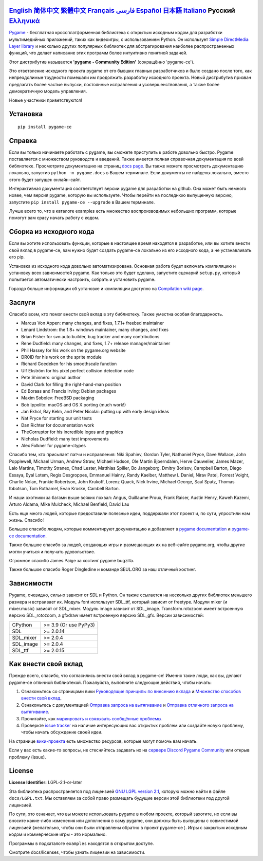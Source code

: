 .. image:: https://raw.githubusercontent.com/pygame-community/pygame-ce/main/docs/reST/_static/pygame_ce_logo.svg
  :width: 800
  :alt: pygame
  :target: https://pyga.me/


|DocsStatus|
|PyPiVersion| |PyPiLicense|
|Python3| |GithubCommits| |BlackFormatBadge|

`English`_ `简体中文`_ `繁體中文`_ `Français`_ `فارسی`_ `Español`_ `日本語`_ `Italiano`_ **Русский** `Ελληνικά`_
-------------------------------------------------------------------------------------------------------------------------------------------------------------------------------------------------------------------------------------------------------------------------------------------------------------------------------------------------------------------------------------------------------------------------------------------------------------------------------------------------------------------

Pygame_  - бесплатная кроссплатформенная библиотека с открытым исходным кодом
для разработки мультимедийных приложений, таких как видеоигры, с использованием Python.
Он использует `Simple DirectMedia Layer library`_ и несколько других популярных библиотек
для абстрагирования наиболее распространенных функций,
что делает написание этих программ более интуитивно понятной задачей.

Этот дистрибутив называется **'pygame - Community Edition'** (сокращённо 'pygame-ce').

Это ответвление исходного проекта pygame от его бывших главных разработчиков и было создано после того, как непреодолимые
трудности помешали им продолжить разработку исходного проекта.
Новый дистрибутив призван предлагать более частые выпуски, постоянные исправления и усовершенствования,
а также более демократичную модель управления.

Новые участники приветствуются!


Установка
------------

::

   pip install pygame-ce


Справка
----

Если вы только начинаете работать с pygame, вы сможете приступить к работе довольно быстро.
Pygame поставляется с множеством руководств и введений.
Также имеется полная справочная документация по всей библиотеке.
Просмотрите документацию на страниц `docs page`_.
Вы также можете просмотреть документацию локально, запустив
``python -m pygame.docs`` в Вашем терминале. Если документы не найдены
локально, вместо этого будет запущен онлайн-сайт.

Интерактивная документация соответствует версии pygame для разработки на github.
Она может быть немного новее, чем версия pygame, которую вы используете.
Чтобы перейти на последнюю выпущенную версию, запустите
``pip install pygame-ce --upgrade`` в Вашем терминале.

Лучше всего то, что в каталоге examples есть множество воспроизводимых небольших программ,
которые помогут вам сразу начать работу с кодом.


Сборка из исходного кода
--------------------

Если вы хотите использовать функции, которые в настоящее время находятся в разработке,
или вы хотите внести свой вклад в pygame-ce,
вам нужно будет создать pygame-ce локально из его исходного кода, а не устанавливать его pip.

Установка из исходного кода довольно автоматизирована.
Основная работа будет включать компиляцию и установку всех зависимостей pygame.
Как только это будет сделано, запустите сценарий ``setup.py``,
который попытается автоматически настроить, собрать и установить pygame.

Гораздо больше информации об установке и компиляции доступно
на `Compilation wiki page`_.


Заслуги
-------

Спасибо всем, кто помог внести свой вклад в эту библиотеку.
Также уместна особая благодарность.

* Marcus Von Appen: many changes, and fixes, 1.7.1+ freebsd maintainer
* Lenard Lindstrom: the 1.8+ windows maintainer, many changes, and fixes
* Brian Fisher for svn auto builder, bug tracker and many contributions
* Rene Dudfield: many changes, and fixes, 1.7+ release manager/maintainer
* Phil Hassey for his work on the pygame.org website
* DR0ID for his work on the sprite module
* Richard Goedeken for his smoothscale function
* Ulf Ekström for his pixel perfect collision detection code
* Pete Shinners: original author
* David Clark for filling the right-hand-man position
* Ed Boraas and Francis Irving: Debian packages
* Maxim Sobolev: FreeBSD packaging
* Bob Ippolito: macOS and OS X porting (much work!)
* Jan Ekhol, Ray Kelm, and Peter Nicolai: putting up with early design ideas
* Nat Pryce for starting our unit tests
* Dan Richter for documentation work
* TheCorruptor for his incredible logos and graphics
* Nicholas Dudfield: many test improvements
* Alex Folkner for pygame-ctypes

Спасибо тем, кто присылает патчи и исправления: Niki Spahiev, Gordon
Tyler, Nathaniel Pryce, Dave Wallace, John Popplewell, Michael Urman,
Andrew Straw, Michael Hudson, Ole Martin Bjoerndalen, Herve Cauwelier,
James Mazer, Lalo Martins, Timothy Stranex, Chad Lester, Matthias
Spiller, Bo Jangeborg, Dmitry Borisov, Campbell Barton, Diego Essaya,
Eyal Lotem, Regis Desgroppes, Emmanuel Hainry, Randy Kaelber,
Matthew L Daniel, Nirav Patel, Forrest Voight, Charlie Nolan,
Frankie Robertson, John Krukoff, Lorenz Quack, Nick Irvine,
Michael George, Saul Spatz, Thomas Ibbotson, Tom Rothamel, Evan Kroske,
Cambell Barton.

И наши охотники за багами выше всяких похвал: Angus, Guillaume Proux, Frank
Raiser, Austin Henry, Kaweh Kazemi, Arturo Aldama, Mike Mulcheck,
Michael Benfield, David Lau

Есть еще много людей, которые предоставили полезные идеи,
поддержали этот проект и, по сути, упростили нам жизнь. Спасибо!

Большое спасибо людям, которые комментируют документацию и добавляют в
`pygame documentation`_ и `pygame-ce documentation`_.

Также большое спасибо за людей, создающих игры и размещающих их на веб-сайте
pygame.org, чтобы другие могли учиться и получать удовольствие.

Огромное спасибо James Paige за хостинг pygame bugzilla.

Также большое спасибо Roger Dingledine и команде SEUL.ORG за наш
отличный хостинг.

Зависимости
------------

Pygame, очевидно, сильно зависит от SDL и Python. Он также
ссылается на несколько других библиотек меньшего размера и встраивает их. Модуль font
использует SDL_ttf, который зависит от freetype. Модули mixer
(и mixer.music) зависят от SDL_mixer. Модуль image
зависит от SDL_image. Transform.rotozoom имеет встроенную версию
SDL_rotozoom, а gfxdraw имеет встроенную версию SDL_gfx.
Версии зависимостей:


+----------+------------------------+
| CPython  | >= 3.9 (Or use PyPy3)  |
+----------+------------------------+
| SDL      | >= 2.0.14              |
+----------+------------------------+
| SDL_mixer| >= 2.0.4               |
+----------+------------------------+
| SDL_image| >= 2.0.4               |
+----------+------------------------+
| SDL_ttf  | >= 2.0.15              |
+----------+------------------------+

Как внести свой вклад
-----------------
Прежде всего, спасибо, что согласились внести свой вклад в pygame-ce! Именно такие люди, как вы, делают pygame-ce отличной библиотекой. Пожалуйста, выполните следующие действия, чтобы начать:

1. Ознакомьтесь со страницами вики `Руководящие принципы по внесению вклада`_ и `Множество способов внести свой вклад`_.
2. Ознакомьтесь с документацией `Отправка запроса на вытягивание`_ и `Отправка отличного запроса на вытягивание`_.
3. Прочитайте, как `маркировать и связывать сообщённые проблемы`_.
4. Проверьте `issue tracker`_ на наличие интересующих вас открытых проблем или создайте новую проблему, чтобы начать обсуждение своей идеи.

На странице `вики-проекта`_ есть множество ресурсов, которые могут помочь вам начать.

Если у вас есть какие-то вопросы, не стесняйтесь задавать их на `сервере Discord Pygame Community`_ или открыв проблему (issue).

License
-------
**License Identifier:** LGPL-2.1-or-later

Эта библиотека распространяется под лицензией `GNU LGPL version 2.1`_, которую можно
найти в файле ``docs/LGPL.txt``.  Мы оставляем за собой право размещать
будущие версии этой библиотеки под другой лицензией.

По сути, это означает, что вы можете использовать pygame в любом проекте, который захотите,
но если вы вносите какие-либо изменения или дополнения в саму pygame, они
должны быть выпущены с совместимой лицензией (желательно, чтобы они были отправлены
обратно в проект pygame-ce ).  Игры с закрытым исходным кодом и коммерческие игры - это нормально.

Программы в подкаталоге ``examples`` находятся в открытом доступе.

Смотрите docs/licenses, чтобы узнать лицензии на зависимости.


.. |PyPiVersion| image:: https://img.shields.io/pypi/v/pygame-ce.svg?v=1
   :target: https://pypi.python.org/pypi/pygame-ce

.. |PyPiLicense| image:: https://img.shields.io/pypi/l/pygame-ce.svg?v=1
   :target: https://pypi.python.org/pypi/pygame-ce

.. |Python3| image:: https://img.shields.io/badge/python-3-blue.svg?v=1

.. |GithubCommits| image:: https://img.shields.io/github/commits-since/pygame-community/pygame-ce/2.5.2.svg
   :target: https://github.com/pygame-community/pygame-ce/compare/2.5.2...main

.. |DocsStatus| image:: https://img.shields.io/website?down_message=offline&label=docs&up_message=online&url=https%3A%2F%2Fpyga.me%2Fdocs%2F
   :target: https://pyga.me/docs/

.. |BlackFormatBadge| image:: https://img.shields.io/badge/code%20style-black-000000.svg
    :target: https://github.com/psf/black

.. _Pygame: https://pyga.me
.. _pygame-ce documentation: https://pyga.me/docs/
.. _pygame documentation: https://www.pygame.org/docs/
.. _Simple DirectMedia Layer library: https://www.libsdl.org
.. _Compilation wiki page: https://github.com/pygame-community/pygame-ce/wiki#compiling
.. _docs page: https://pyga.me/docs
.. _GNU LGPL version 2.1: https://www.gnu.org/copyleft/lesser.html
.. _Руководящие принципы по внесению вклада: https://github.com/pygame-community/pygame-ce/wiki/Contribution-guidelines
.. _Множество способов внести свой вклад: https://github.com/pygame-community/pygame-ce/wiki/Many-ways-to-contribute
.. _Отправка запроса на вытягивание: https://github.com/pygame-community/pygame-ce/wiki/Opening-a-pull-request
.. _Отправка отличного запроса на вытягивание: https://github.com/pygame-community/pygame-ce/wiki/Opening-a-great-pull-request
.. _issue tracker: https://github.com/pygame-community/pygame-ce/issues
.. _маркировать и связывать сообщённые проблемы: https://github.com/pygame-community/pygame-ce/wiki/Labelling-&-linking-reported-issues
.. _сервере Discord Pygame Community: https://discord.gg/pygame
.. _вики-проекта: https://github.com/pygame-community/pygame-ce/wiki

.. _English: ./../../README.rst
.. _简体中文: README.zh-cn.rst
.. _繁體中文: README.zh-tw.rst
.. _Français: README.fr.rst
.. _فارسی: README.fa.rst
.. _Español: README.es.rst
.. _日本語: README.ja.rst
.. _Italiano: README.it.rst
.. _Ελληνικά: README.gr.rst
